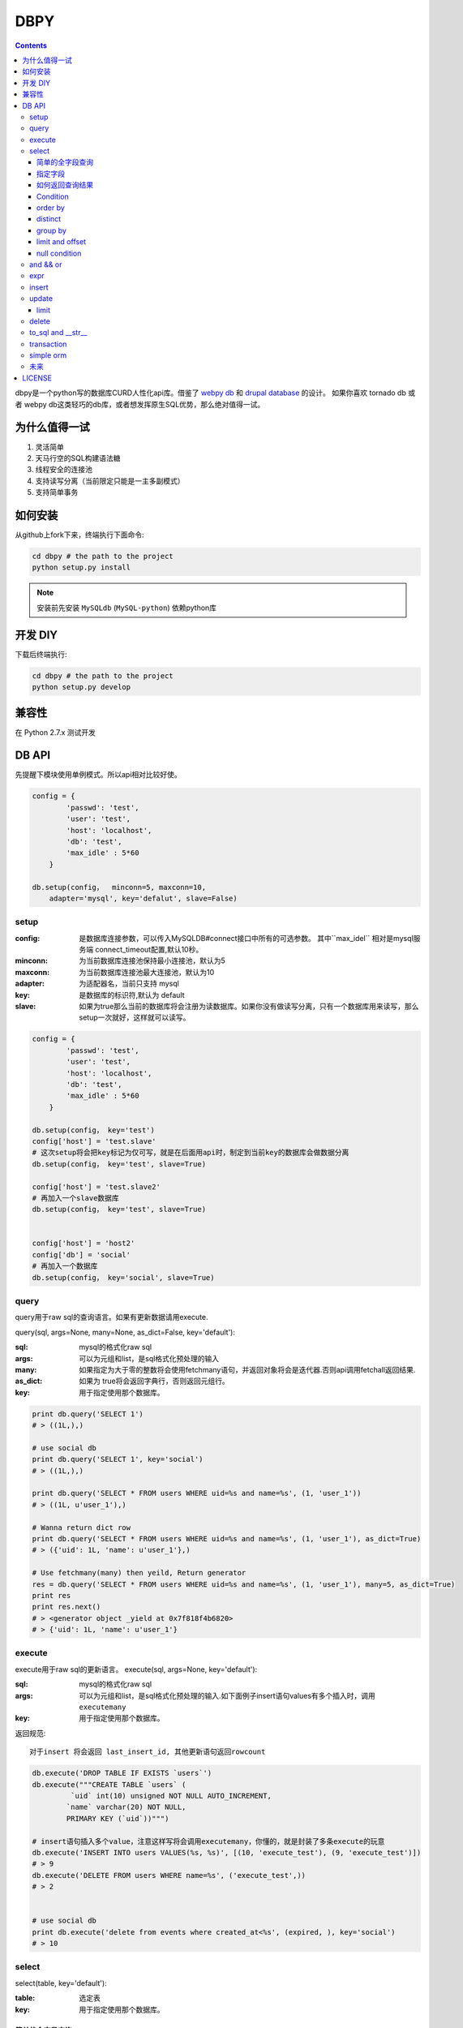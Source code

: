 DBPY
#####


.. contents::
    :depth: 3

dbpy是一个python写的数据库CURD人性化api库。借鉴了 `webpy db <https://github.com/webpy/webpy>`_ 和 `drupal database <https://www.drupal.org/developing/api/database>`_ 的设计。 如果你喜欢 tornado db 或者 webpy db这类轻巧的db库，或者想发挥原生SQL优势，那么绝对值得一试。 



为什么值得一试
================

#. 灵活简单
#. 天马行空的SQL构建语法糖
#. 线程安全的连接池
#. 支持读写分离（当前限定只能是一主多副模式）
#. 支持简单事务


如何安装
==============

从github上fork下来，终端执行下面命令:

.. code-block:: bash

    cd dbpy # the path to the project
    python setup.py install

.. note:: 安装前先安装 ``MySQLdb`` (``MySQL-python``) 依赖python库


开发 DIY
===========

下载后终端执行:

.. code-block:: bash 

    cd dbpy # the path to the project
    python setup.py develop


兼容性
=============

在 Python 2.7.x 测试开发

DB API
========

先提醒下模块使用单例模式。所以api相对比较好使。


.. code-block:: python

    config = {
            'passwd': 'test',
            'user': 'test',
            'host': 'localhost',
            'db': 'test',
            'max_idle' : 5*60
        }

    db.setup(config，  minconn=5, maxconn=10,  
        adapter='mysql', key='defalut', slave=False)



setup
---------

:config: 是数据库连接参数，可以传入MySQLDB#connect接口中所有的可选参数。 其中``max_idel`` 相对是mysql服务端 connect_timeout配置,默认10秒。
:minconn: 为当前数据库连接池保持最小连接池，默认为5
:maxconn: 为当前数据库连接池最大连接池，默认为10
:adapter: 为适配器名，当前只支持 mysql
:key: 是数据库的标识符,默认为 default
:slave: 如果为true那么当前的数据库将会注册为读数据库。如果你没有做读写分离，只有一个数据库用来读写，那么setup一次就好，这样就可以读写。

.. code-block:: python

    config = {
            'passwd': 'test',
            'user': 'test',
            'host': 'localhost',
            'db': 'test',
            'max_idle' : 5*60
        }

    db.setup(config， key='test')
    config['host'] = 'test.slave'
    # 这次setup将会把key标记为仅可写，就是在后面用api时，制定到当前key的数据库会做数据分离
    db.setup(config， key='test', slave=True) 

    config['host'] = 'test.slave2'
    # 再加入一个slave数据库
    db.setup(config， key='test', slave=True)


    config['host'] = 'host2'
    config['db'] = 'social'
    # 再加入一个数据库
    db.setup(config， key='social', slave=True)

query
-------

query用于raw sql的查询语言。如果有更新数据请用execute.

query(sql, args=None, many=None, as_dict=False, key='default'):

:sql: mysql的格式化raw sql
:args: 可以为元组和list，是sql格式化预处理的输入
:many: 如果指定为大于零的整数将会使用fetchmany语句，并返回对象将会是迭代器.否则api调用fetchall返回结果.
:as_dict: 如果为 true将会返回字典行，否则返回元组行。
:key: 用于指定使用那个数据库。


.. code-block:: python

    print db.query('SELECT 1')
    # > ((1L,),)

    # use social db
    print db.query('SELECT 1', key='social')
    # > ((1L,),)

    print db.query('SELECT * FROM users WHERE uid=%s and name=%s', (1, 'user_1'))
    # > ((1L, u'user_1'),)

    # Wanna return dict row
    print db.query('SELECT * FROM users WHERE uid=%s and name=%s', (1, 'user_1'), as_dict=True)
    # > ({'uid': 1L, 'name': u'user_1'},)

    # Use fetchmany(many) then yeild, Return generator
    res = db.query('SELECT * FROM users WHERE uid=%s and name=%s', (1, 'user_1'), many=5, as_dict=True)
    print res
    print res.next()
    # > <generator object _yield at 0x7f818f4b6820>
    # > {'uid': 1L, 'name': u'user_1'}


execute
--------

execute用于raw sql的更新语言。
execute(sql, args=None, key='default'):


:sql: mysql的格式化raw sql
:args: 可以为元组和list，是sql格式化预处理的输入.如下面例子insert语句values有多个插入时，调用 ``executemany``
:key: 用于指定使用那个数据库。

返回规范::

   对于insert 将会返回 last_insert_id, 其他更新语句返回rowcount

.. code-block:: python
    
    db.execute('DROP TABLE IF EXISTS `users`')
    db.execute("""CREATE TABLE `users` (
             `uid` int(10) unsigned NOT NULL AUTO_INCREMENT,
            `name` varchar(20) NOT NULL,
            PRIMARY KEY (`uid`))""")
    
    # insert语句插入多个value，注意这样写将会调用executemany，你懂的，就是封装了多条execute的玩意
    db.execute('INSERT INTO users VALUES(%s, %s)', [(10, 'execute_test'), (9, 'execute_test')])
    # > 9
    db.execute('DELETE FROM users WHERE name=%s', ('execute_test',))
    # > 2


    # use social db
    print db.execute('delete from events where created_at<%s', (expired, ), key='social')
    # > 10

select
-----------


select(table, key='default'):

:table: 选定表
:key: 用于指定使用那个数据库。

简单的全字段查询
~~~~~~~~~~~~~~~~

.. code-block:: python

    db.select('users')
    # > SELECT * FROM `users`

指定字段
~~~~~~~~~~~~~~

.. code-block:: python

    db.select('users').fields('uid', 'name')
    # > SELECT `uid`, `name` FROM `users`


如何返回查询结果
~~~~~~~~~~~~~~~~

在构建好查询条语句后使用execute api可以返回结果。

execute(many=None, as_dict=False):

:many: 如果指定为大于零的整数将会使用fetchmany语句，并返回对象将会是迭代器.否则api调用fetchall返回结果.
:as_dict: 如果为 true将会返回字典行，否则返回元组行。

.. code-block:: python

    q = db.select('users').fields('uid', 'name')
    res = q.execute()
    print res
    # > ((1L, u'user_1'), (2L, u'user_2'), (3L, u'user_3'), (4L, u'user_4'), (5L, None))

    res = q.execute(many=2, as_dict=True)
    print res
    print res.next()
    # > <generator object _yield at 0x7f835825e820>
    # > {'uid': 1L, 'name': u'user_1'}


Condition
~~~~~~~~~~~

上面已经学会如何做简单的查询，那么如何组件条件查询。这里将会重点讲述condition方法如何构建各种查询条件。

condition(field, value=None, operator=None):

:field: 是条件限制的表字段
:value: 是字段的条件值， 如果炸路额， oprator都不指定就是 "field is null"
:operator: 默认可能是等于操作符号， 可选的操作符号有 BETWEEN, IN, NOT IN, EXISTS, NOT EXISTS, IS NULL, IS NOT NULL, LIKE, NOT LIKE, =, <, >, >=, <=, <>等


在所有的select，update, delete查询中多个默认的condition将会是and条件组合。

simple 
^^^^^^^^^^^^^^^^

.. code-block:: python

    db.select('users').condition('uid', 1) # condition('uid', 1, '=')
    # > SELECT * FROM `users`
    # > WHERE  `uid` = %s 


in 
^^^^^^^^^^^^^^^^

.. code-block:: python


    db.select('users').condition('uid', (1, 3)) # condition('uid', [1, 3]) 一样
    # > SELECT * FROM `users`
    # > WHERE  `uid` IN  (%s, %s) 

between 
^^^^^^^^^^^^^^^^

.. code-block:: python

    db.select('users').condition('uid', (1, 3), 'between')
    # > SELECT * FROM `users`
    # > WHERE  `uid` BETWEEN %s AND %s 


multi condition
^^^^^^^^^^^^^^^^^^^^^^^^

.. code-block:: python

    db.select('users').condition('uid', 1).condition('name', 'blabla')
    # > SELECT * FROM `users`
    # > WHERE  `uid` = %s AND `name` = %s 

or condition
^^^^^^^^^^^^^^

.. code-block:: python

    or_cond = db.or_().condition('uid', 1).condition('name', 'blabla')
    db.select('users').condition(or_cond).condition('uid', 1, '<>')
    # > SELECT * FROM `users`
    # > WHERE  ( `uid` = %s OR `name` = %s ) AND `uid` <> %s 



order by
~~~~~~~~~

.. code-block:: python

    db.select('users').order_by('name')
    # > SELECT * FROM `users`
    # > ORDER BY `name`

    db.select('users').order_by('name', 'DESC')
    # > SELECT * FROM `users`
    # > ORDER BY `name` DESC

    db.select('users').order_by('name', 'DESC').order_by('uid')
    # > SELECT * FROM `users`
    # > ORDER BY `name` DESC, `uid`



distinct
~~~~~~~~~

.. code-block:: python

    db.select('users').distinct().condition('uid', 1)
    # > SELECT DISTINCT * FROM `users`
    # > WHERE  `uid` = %s 

    db.select('users').fields('uid', 'name').distinct().condition('uid', 1)
    # > SELECT DISTINCT `uid`, `name` FROM `users`
    # > WHERE  `uid` = %s 


group by
~~~~~~~~~

.. code-block:: python

    db.select('users').group_by('name', 'uid')
    # > SELECT * FROM `users`
    # > GROUP BY `name`, `uid`


limit and offset
~~~~~~~~~~~~~~~~~

.. code-block:: python

    db.select('users').limit(2).offset(5)
    # > SELECT * FROM `users`
    # > LIMIT 2 OFFSET 5

null condition
~~~~~~~~~~~~~~~

.. code-block:: python

    db.select('users').is_null('name').condition('uid', 5)
    # > SELECT * FROM `users`
    # > WHERE  `name` IS NULL  AND `uid` = %s 

    db.select('users').is_not_null('name').condition('uid', 5)
    # > SELECT * FROM `users`
    # > WHERE  `name` IS NOT NULL  AND `uid` = %s 

    db.select('users').condition('name', None)
    # > SELECT * FROM `users`
    # > WHERE  `name` IS NULL  


and_ && or_
----------------

使用 db.and_(), db.or_() 可以构建and或or粘合的条件组合。

.. code-block:: python

    or_cond = db.or_().condition('field1', 1).condition('field2', 'blabla')
    and_cond = db.and_().condition('field3', 'what').condition('field4', 'then?')
    print db.select('table_name').condition(or_cond).condition(and_cond)

    # > SELECT * FROM `table_name`
    # > WHERE  ( `field1` = %s OR `field2` = %s ) AND ( `field3` = %s AND `field4` = %s ) 

expr
------------

如果你需要使用 count sum之类的集聚函数，那么使用 Expr构建字段吧。

.. code-block:: python

    from  db import expr

    db.select('users').fields(expr('count(*)'))
    # > SELECT count(*) FROM `users`

    db.select('users').fields(expr('count(uid)', 'total'))
    # > SELECT count(uid) AS `total` FROM `users`



insert
-----------


insert(table, key='default'):

:table: 选定表
:key: 用于指定使用那个数据库。


.. code-block:: python

    q = db.insert('users').values((10, 'test_insert'))
    # > INSERT INTO `users` VALUES(%s, %s)
    print q._values
    # > [(10, 'test_insert')]


    q = db.insert('users').fields('name').values({'name': 'insert_1'}).values(('insert_2',))
    # > INSERT INTO `users`(`name`) VALUES(%s)
    print q._values
    # > [('insert_1',), ('insert_2',)]

构建好执行execute会执行数据库插入,execute返回的是last insert id：

.. code-block:: python
    
    
    print q.execute()
    # > 2



update
-----------


update(table, key='default'):

:table: 选定表
:key: 用于指定使用那个数据库。

update 主要可用的方法是mset和set， mset：

:mset: 传入的是字典，用于一次set多个表属性
:set(column, value): 只能设置一个属性，可以多次使用 

构建条件codition前面已经讲述了。请参考 `select`_


.. code-block:: python
    
    
    db.update('users').mset({'name':None, 'uid' : 12}).condition('name','user_1')
    # > UPDATE `users` SET `name` = %s, `uid` = %s WHERE  `name` = %s 

    q = db.update('users').set('name', 'update_test').set('uid', 12).condition('name', 'user_2').condition('uid', 2) # .execute()
    print q.to_sql()
    # > UPDATE `users` SET `name` = %s, `uid` = %s WHERE  `name` = %s AND `uid` = %s 
  
	
构建好执行execute会执行数据库插入,execute返回的是更新的 rowcount：

.. code-block:: python
    
    
    print q.execute()
    # > 2

limit
~~~~~~~~~

因为你可能希望限制更新几条。那么可以使用limit


.. code-block:: python
    
    db.update('users').mset({'name':None, 'uid' : 12}).condition('name','user_1').limit(5)
    # > UPDATE `users` SET `name` = %s, `uid` = %s WHERE  `name` = %s  LIMIT 5

delete
-----------


delete(table, key='default'):

:table: 选定表
:key: 用于指定使用那个数据库。

构建条件codition前面已经讲述了。请参考 `select`_

.. code-block:: python
    
    db.delete('users').condition('name','user_1')
    # > DELETE FROM `users` WHERE  `name` = %s 
	
构建好执行execute会执行数据库插入,execute返回的是删除的 rowcount：

.. code-block:: python
    
    
    print q.execute()
    # > 2


to_sql and __str__
---------------------

``db.insert``, ``db.update``,  ``db.delete`` 返回的对象都可以使用 to_sql 或者__str__ 来查看构建成的sql语句。


.. code-block:: python
    

    q = db.update('users').set('name', 'update_test').set('uid', 12).condition('name', 'user_2').condition('uid', 2)
    print q.to_sql()
    print q
    # > UPDATE `users` SET `name` = %s, `uid` = %s WHERE  `name` = %s AND `uid` = %s 


transaction
------------

transaction(table, key='default'):

:table: 选定表
:key: 用于指定使用那个数据库。

对于事务，这里比较简单的实现。要么全部执行，要么全部不做，没用做保存点。



.. code-block:: python
    

    # with context
    with db.transaction() as t:
        t.delete('users').condition('uid', 1).execute()
        t.update('users').mset({'name':None, 'uid' : 12}).condition('name','user_1').execute()


    # 普通用法
    t = db.transaction()
    t.begin()
    t.delete('users').condition('uid', 1).execute()
    t.update('users').mset({'name':None, 'uid' : 12}).condition('name','user_1').execute()
    #这里将会提交，如果失败将会rollback
    t.commit()

.. note:: 使用 begin一定要结合commit方法，不然可能连接不会返还连接池。建议用 ``with`` 语句。


simple orm
-----------

这里将会讲述最简单的orm构建技巧， 详细参考 `samples <https://github.com/thomashuang/dbpy/blob/master/samples>`_

.. code-block:: python
    
    import model
    from orm import Backend
    import db

    db.setup({ 'host': 'localhost', 'user': 'test', 'passwd': 'test', 'db': 'blog'})


    user = Backend('user').find_by_username('username')
    if user and user.check('password'):
        print 'auth'

    user = model.User('username', 'email', 'real_name', 'password', 'bio', 'status', 'role')
    if Backend('user').create(user):
        print 'fine'

    user = Backend('user').find(12)
    user.real_name = 'blablabla....'
    if Backend('user').save(user):
        print 'user saved'

    if Backend('user').delete(user):
        print 'delete user failed'


    post = model.Post('title', 'slug', 'description', 'html', 'css', 'js', 'category', 'status', 'comments', 'author')
    if not Backend('post').create(post):
        print 'created failed'

未来
--------

当前只支持mysql适配驱动，因为个人并不熟悉其他关联数据库，dbpy的设计比较灵活，所以如果有高手可以尝试写写其他数据库适配，仿照 `db/mysql目录 <https://github.com/thomashuang/dbpy/blob/master/db/mysql>`_ 如果写pgsql的适配应该不会多余800行代码。


对于构建orm框架方面，从个人来讲，更喜欢原生SQL，也不打算再造一个orm轮子。从设计和实现来说，dbpy是为了更好的发挥原生SQL优势和简单灵活。

下面是个人一些想法：

#. 为select加入join构建方法糖。
#. 尝试完成schame类，用于创建表，修改表结构等。
#. 加入一些mysql特有的sql方法糖，比如replace， on dup更新等。
#. 优化改进pool连接池，比如加入固定大小连接池的pool。


LICENSE
=======

    Copyright (C) 2014-2015 Thomas Huang

    This program is free software: you can redistribute it and/or modify
    it under the terms of the GNU General Public License as published by
    the Free Software Foundation, version 2 of the License.

    This program is distributed in the hope that it will be useful,
    but WITHOUT ANY WARRANTY; without even the implied warranty of
    MERCHANTABILITY or FITNESS FOR A PARTICULAR PURPOSE.  See the
    GNU General Public License for more details.

    You should have received a copy of the GNU General Public License
    along with this program.  If not, see <http://www.gnu.org/licenses/>.

